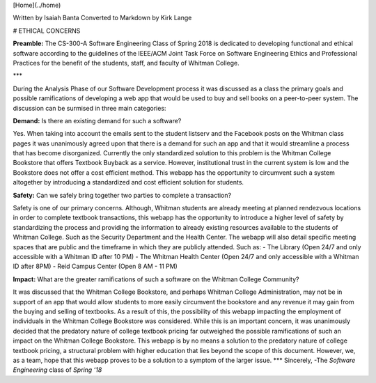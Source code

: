 [Home](../home)

Written by Isaiah Banta  
Converted to Markdown by Kirk Lange  

# ETHICAL CONCERNS


**Preamble:**  
The CS-300-A Software Engineering Class of Spring 2018 is dedicated to developing functional and ethical software according to the
guidelines of the IEEE/ACM Joint Task Force on Software Engineering Ethics and Professional Practices for the benefit of the
students, staff, and faculty of Whitman College.

***

During the Analysis Phase of our Software Development process it was discussed as a class the primary goals and possible
ramifications of developing a web app that would be used to buy and sell books on a peer-to-peer system.  
The discussion can be surmised in three main categories:

**Demand:** Is there an existing demand for such a software?  

Yes. When taking into account the emails sent to the student listserv and the Facebook posts on the Whitman class pages it was
unanimously agreed upon that there is a demand for such an app and that it would streamline a process that has become disorganized.
Currently the only standardized solution to this problem is the Whitman College Bookstore that offers Textbook Buyback as a service.
However, institutional trust in the current system is low and the Bookstore does not offer a cost efficient method. This webapp has the
opportunity to circumvent such a system altogether by introducing a standardized and cost efficient solution for students.

**Safety:** Can we safely bring together two parties to complete a transaction?  

Safety is one of our primary concerns. Although, Whitman students are already meeting at planned rendezvous locations in order to
complete textbook transactions, this webapp has the opportunity to introduce a higher level of safety by standardizing the process and
providing the information to already existing resources available to the students of Whitman College. Such as the Security Department
and the Health Center.  
The webapp will also detail specific meeting spaces that are public and the timeframe in which they are publicly attended.  
Such as:  
- The Library (Open 24/7 and only accessible with a Whitman ID after 10 PM)  
- The Whitman Health Center (Open 24/7 and only accessible with a Whitman ID after 8PM)  
- Reid Campus Center (Open 8 AM - 11 PM)

**Impact:** What are the greater ramifications of such a software on the Whitman College Community?  

It was discussed that the Whitman College Bookstore, and perhaps Whitman College Administration, may not be in support of an app
that would allow students to more easily circumvent the bookstore and any revenue it may gain from the buying and selling of
textbooks. As a result of this, the possibility of this webapp impacting the employment of individuals in the Whitman College
Bookstore was considered. While this is an important concern, it was unanimously decided that the predatory nature of college
textbook pricing far outweighed the possible ramifications of such an impact on the Whitman College Bookstore. This webapp is by
no means a solution to the predatory nature of college textbook pricing, a structural problem with higher education that lies beyond the
scope of this document. However, we, as a team, hope that this webapp proves to be a solution to a symptom of the larger issue.
***
Sincerely,  
-The *Software Engineering* class of *Spring ‘18*